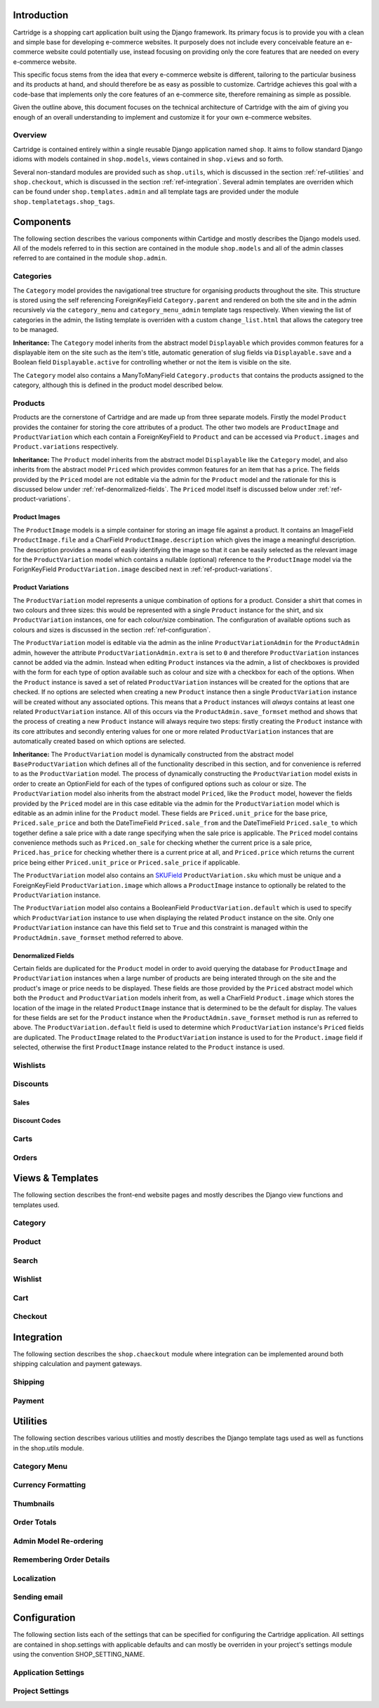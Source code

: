 
Introduction
============

Cartridge is a shopping cart application built using the Django framework. Its primary focus is to provide you with a clean and simple base for developing e-commerce websites. It purposely does not include every conceivable feature an e-commerce website could potentially use, instead focusing on providing only the core features that are needed on every e-commerce website. 

This specific focus stems from the idea that every e-commerce website is different, tailoring to the particular business and its products at hand, and should therefore be as easy as possible to customize. Cartridge achieves this goal with a code-base that implements only the core features of an e-commerce site, therefore remaining as simple as possible.

Given the outline above, this document focuses on the technical architecture of Cartridge with the aim of giving you enough of an overall understanding to implement and customize it for your own e-commerce websites.

Overview
--------

Cartridge is contained entirely within a single reusable Django application named ``shop``. It aims to follow standard Django idioms with models contained in ``shop.models``, views contained in ``shop.views`` and so forth.

Several non-standard modules are provided such as ``shop.utils``, which is discussed in the section :ref:`ref-utilities` and ``shop.checkout``, which is discussed in the section :ref:`ref-integration`. Several admin templates are overriden which can be found under ``shop.templates.admin`` and all template tags are provided under the module ``shop.templatetags.shop_tags``.

Components
==========

The following section describes the various components within Cartidge and mostly describes the Django models used. All of the models referred to in this section are contained in the module ``shop.models`` and all of the admin classes referred to are contained in the module ``shop.admin``.

Categories
----------

The ``Category`` model provides the navigational tree structure for organising products throughout the site. This structure is stored using the self referencing ForeignKeyField ``Category.parent`` and rendered on both the site and in the admin recursively via the ``category_menu`` and  ``category_menu_admin`` template tags respectively. When viewing the list of categories in the admin, the listing template is overriden with a custom ``change_list.html`` that allows the category tree to be managed.

**Inheritance:** The ``Category`` model inherits from the abstract model ``Displayable`` which provides common features for a displayable item on the site such as the item's title, automatic generation of slug fields via ``Displayable.save`` and a Boolean field ``Displayable.active`` for controlling whether or not the item is visible on the site.

The ``Category`` model also contains a ManyToManyField ``Category.products`` that contains the products assigned to the category, although this is defined in the product model described below.

Products
--------

Products are the cornerstone of Cartridge and are made up from three separate models. Firstly the model ``Product`` provides the container for storing the core attributes of a product. The other two models are ``ProductImage`` and ``ProductVariation`` which each contain a ForeignKeyField to ``Product`` and can be accessed via ``Product.images`` and ``Product.variations`` respectively.

**Inheritance:** The ``Product`` model inherits from the abstract model ``Displayable`` like the ``Category`` model, and also inherits from the abstract model ``Priced`` which provides common features for an item that has a price. The fields provided by the ``Priced`` model are not editable via the admin for the ``Product`` model and the rationale for this is discussed below under :ref:`ref-denormalized-fields`. The ``Priced`` model itself is discussed below under :ref:`ref-product-variations`.

Product Images
^^^^^^^^^^^^^^

The ``ProductImage`` models is a simple container for storing an image file against a product. It contains an ImageField ``ProductImage.file`` and a CharField ``ProductImage.description`` which gives the image a meaningful description. The description provides a means of easily identifying the image so that it can be easily selected as the relevant image for the ``ProductVariation`` model which contains a nullable (optional) reference to the ``ProductImage`` model via the ForignKeyField ``ProductVariation.image`` descibed next in :ref:`ref-product-variations`.

.. _ref-product-variations:

Product Variations
^^^^^^^^^^^^^^^^^^

The ``ProductVariation`` model represents a unique combination of options for a product. Consider a shirt that comes in two colours and three sizes: this would be represented with a single ``Product`` instance for the shirt, and six ``ProductVariation`` instances, one for each colour/size combination. The configuration of available options such as colours and sizes is discussed in the section :ref:`ref-configuration`.

The ``ProductVariation`` model is editable via the admin as the inline ``ProductVariationAdmin`` for the ``ProductAdmin`` admin, however the attribute ``ProductVariationAdmin.extra`` is set to ``0`` and therefore ``ProductVariation`` instances cannot be added via the admin. Instead when editing ``Product`` instances via the admin, a list of checkboxes is provided with the form for each type of option available such as colour and size with a checkbox for each of the options. When the ``Product`` instance is saved a set of related ``ProductVariation`` instances will be created for the options that are checked. If no options are selected when creating a new ``Product`` instance then a single ``ProductVariation`` instance will be created without any associated options. This means that a ``Product`` instances will *always* contains at least one related ``ProductVariation`` instance. All of this occurs via the ``ProductAdmin.save_formset`` method and shows that the process of creating a new ``Product`` instance will always require two steps: firstly creating the ``Product`` instance with its core attributes and secondly entering values for one or more related ``ProductVariation`` instances that are automatically created based on which options are selected.

**Inheritance:** The ``ProductVariation`` model is dynamically constructed from the abstract model ``BaseProductVariation`` which defines all of the functionality described in this section, and for convenience is referred to as the ``ProductVariation`` model. The process of dynamically constructing the ``ProductVariation`` model exists in order to create an OptionField for each of the types of configured options such as colour or size. The ``ProductVariation`` model also inherits from the abstract model ``Priced``, like the ``Product`` model, however the fields provided by the ``Priced`` model are in this case editable via the admin for the ``ProductVariation`` model which is editable as an admin inline for the ``Product`` model. These fields are ``Priced.unit_price`` for the base price, ``Priced.sale_price`` and both the  DateTimeField ``Priced.sale_from`` and the DateTimeField ``Priced.sale_to`` which together define a sale price with a date range specifying when the sale price is applicable. The ``Priced`` model contains convenience methods such as ``Priced.on_sale`` for checking whether the current price is a sale price, ``Priced.has_price`` for checking whether there is a current price at all, and ``Priced.price`` which returns the current price being either ``Priced.unit_price`` or ``Priced.sale_price`` if applicable.

The ``ProductVariation`` model also contains an `SKUField <http://en.wikipedia.org/wiki/Stock-keeping_unit>`_ ``ProductVariation.sku`` which must be unique and a ForeignKeyField ``ProductVariation.image`` which allows a ``ProductImage`` instance to optionally be related to the ``ProductVariation`` instance.

The ``ProductVariation`` model also contains a BooleanField ``ProductVariation.default`` which is used to specify which ``ProductVariation`` instance to use when displaying the related ``Product`` instance on the site. Only one ``ProductVariation`` instance can have this field set to ``True`` and this constraint is managed within the ``ProductAdmin.save_formset`` method referred to above.

.. _ref-denormalized-fields:

Denormalized Fields
^^^^^^^^^^^^^^^^^^^

Certain fields are duplicated for the ``Product`` model in order to avoid querying the database for ``ProductImage`` and ``ProductVariation`` instances when a large number of products are being interated through on the site and the product's image or price needs to be displayed. These fields are those provided by the ``Priced`` abstract model which both the ``Product`` and ``ProductVariation`` models inherit from, as well a CharField ``Product.image`` which stores the location of the image in the related ``ProductImage`` instance that is determined to be the default for display. The values for these fields are set for the ``Product`` instance when the  ``ProductAdmin.save_formset`` method is run as referred to above. The  ``ProductVariation.default`` field is used to determine which ``ProductVariation`` instance's ``Priced`` fields are duplicated. The ``ProductImage`` related to the ``ProductVariation`` instance is used to for the ``Product.image`` field if selected, otherwise the first ``ProductImage`` instance related to the ``Product`` instance is used.

Wishlists
---------

Discounts
---------

Sales
^^^^^

Discount Codes
^^^^^^^^^^^^^^

Carts
-----

Orders
------

Views & Templates
=================

The following section describes the front-end website pages and mostly describes the Django view functions and templates used.

Category
--------

Product
-------

Search
------

Wishlist
--------

Cart
----

Checkout
--------

.. _ref-integration:

Integration
===========

The following section describes the ``shop.chaeckout`` module where integration can be implemented around both shipping calculation and payment gateways.

Shipping
--------

Payment
-------

.. _ref-utilities:

Utilities
=========

The following section describes various utilities and mostly describes the Django template tags used as well as functions in the shop.utils module.

Category Menu
-------------

Currency Formatting
-------------------

Thumbnails
----------

Order Totals
------------

Admin Model Re-ordering
-----------------------

Remembering Order Details
-------------------------

Localization
------------

Sending email
-------------

.. _ref-configuration:

Configuration
=============

The following section lists each of the settings that can be specified for configuring the Cartridge application. All settings are contained in shop.settings with applicable defaults and can mostly be overriden in your project's settings module using the convention SHOP_SETTING_NAME.

Application Settings
--------------------

Project Settings
----------------

